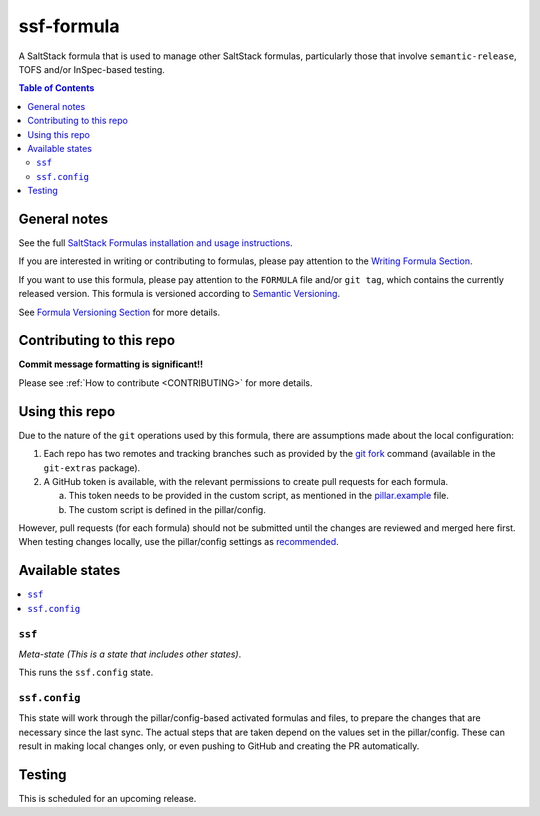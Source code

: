 .. _readme:

ssf-formula
================

|img_travis| |img_sr|

.. |img_travis| image:: https://travis-ci.org/myii/ssf-formula.svg?branch=master
   :alt: Travis CI Build Status
   :scale: 100%
   :target: https://travis-ci.org/myii/ssf-formula
.. |img_sr| image:: https://img.shields.io/badge/%20%20%F0%9F%93%A6%F0%9F%9A%80-semantic--release-e10079.svg
   :alt: Semantic Release
   :scale: 100%
   :target: https://github.com/semantic-release/semantic-release

A SaltStack formula that is used to manage other SaltStack formulas,
particularly those that involve ``semantic-release``, TOFS and/or InSpec-based testing.

.. contents:: **Table of Contents**

General notes
-------------

See the full `SaltStack Formulas installation and usage instructions
<https://docs.saltstack.com/en/latest/topics/development/conventions/formulas.html>`_.

If you are interested in writing or contributing to formulas, please pay attention to the `Writing Formula Section
<https://docs.saltstack.com/en/latest/topics/development/conventions/formulas.html#writing-formulas>`_.

If you want to use this formula, please pay attention to the ``FORMULA`` file and/or ``git tag``,
which contains the currently released version. This formula is versioned according to `Semantic Versioning <http://semver.org/>`_.

See `Formula Versioning Section <https://docs.saltstack.com/en/latest/topics/development/conventions/formulas.html#versioning>`_ for more details.

Contributing to this repo
-------------------------

**Commit message formatting is significant!!**

Please see :ref:`How to contribute <CONTRIBUTING>` for more details.

Using this repo
---------------

Due to the nature of the ``git`` operations used by this formula,
there are assumptions made about the local configuration:

#. Each repo has two remotes and tracking branches such as provided by the `git fork
   <https://github.com/tj/git-extras/blob/master/Commands.md#git-fork>`_
   command (available in the ``git-extras`` package).

#. A GitHub token is available, with the relevant permissions to create pull requests for each formula.

   a. This token needs to be provided in the custom script, as mentioned in the `pillar.example
      <https://github.com/myii/ssf-formula/blob/99b8c659aeacca1f5b3e60736fe496be1de97d76/pillar.example#L41-L44>`_
      file.
   #. The custom script is defined in the pillar/config.

However, pull requests (for each formula) should not be submitted until the changes are reviewed and merged here first.
When testing changes locally, use the pillar/config settings as `recommended
<https://github.com/myii/ssf-formula/blob/99b8c659aeacca1f5b3e60736fe496be1de97d76/pillar.example#L28-L31>`_.

Available states
----------------

.. contents::
   :local:

``ssf``
^^^^^^^

*Meta-state (This is a state that includes other states)*.

This runs the ``ssf.config`` state.

``ssf.config``
^^^^^^^^^^^^^^

This state will work through the pillar/config-based activated formulas and files,
to prepare the changes that are necessary since the last sync.
The actual steps that are taken depend on the values set in the pillar/config.
These can result in making local changes only, or even pushing to GitHub and
creating the PR automatically.

Testing
-------

This is scheduled for an upcoming release.
